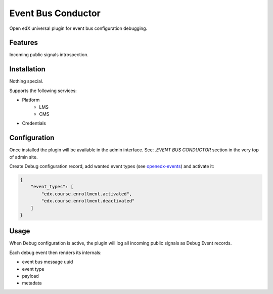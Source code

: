 ======================
Event Bus Conductor
======================

Open edX universal plugin for event bus configuration debugging.

Features
--------

Incoming public signals introspection.

Installation
------------

Nothing special.

Supports the following services:

- Platform
    - LMS
    - CMS
- Credentials

Configuration
-------------

Once installed the plugin will be available in the admin interface.
See: `.EVENT BUS CONDUCTOR` section in the very top of admin site.

Create Debug configuration record, add wanted event types (see `openedx-events <https://github.com/openedx/openedx-events>`_) and activate it:

.. code-block:: json

    {
        "event_types": [
            "edx.course.enrollment.activated",
            "edx.course.enrollment.deactivated"
        ]
    }

Usage
-----

When Debug configuration is active, the plugin will log all incoming public signals as Debug Event records.

Each debug event then renders its internals:

- event bus message uuid
- event type
- payload
- metadata
